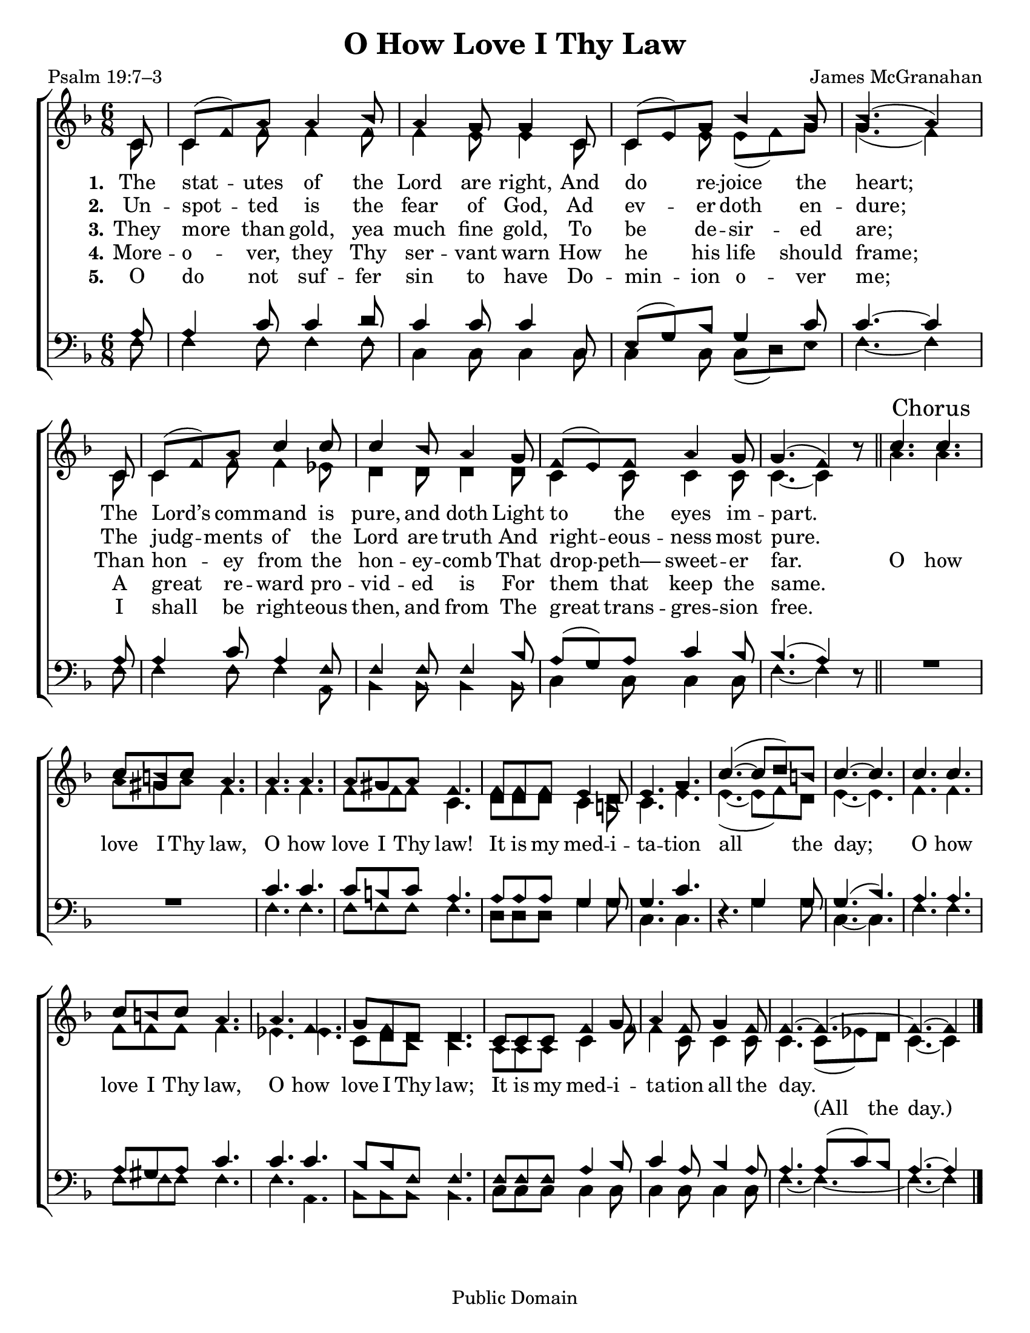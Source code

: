 \version "2.18.2"

\header {
 	title = "O How Love I Thy Law"
 	composer = "James McGranahan"
 	poet = "Psalm 19:7–3"
	copyright= \markup { "Public Domain" }
	tagline = ""
}

\paper {
	#(set-paper-size "letter")
	indent = 0
	%page-count = #1
}

global = {
 	\key f \major
 	\time 6/8
	\aikenHeads
	\huge
	\override Score.BarNumber.break-visibility = ##(#f #f #f)
	\partial 8
}

soprano = \relative c'' {
 	\global
	c,8 c( f) a a4 bes8 a4 g8 g4 c,8 c( e) g bes4 bes8 bes4.( a4)
	\bar "|" \break
	c,8 c( f) a c4 c8 c4 bes8 a4 g8 f( e) f a4 g8 g4.( f4) b8\rest
	\bar "||"
	c4. \mark Chorus c c8 b c a4. a a a8 gis a f4.
	f8 f f e4 d8 e4. g c(~ c8 d) b c4.~ c
	c4. c c8 b c a4. a f g8 f d d4.
	c8 c c f4 g8 a4 f8 g4 f8 f4.~ f~ f~ f4
	\bar "|."

}

alto = \relative c' {
	\global
	c8 c4 f8 f4 f8 f4 e8 e4 c8 c4 e8 e( f) g g4.( f4)
	c8 c4 f8 f4 ees8 d4 d8 d4 d8 c4 c8 c4 c8 c4.~ c4 s8
	a'4. a a8 gis a f4. f f f8 f f c4.
	d8 d d c4 b8 c4. e e(~ e8 f) d e4.~ e
	f f f8 f f f4. ees ees c8 d bes bes4.
	a8 a a c4 f8 f4 c8 c4 c8 c4. c8( ees) d c4.~ c4
}

tenor = \relative c' {
	\global
	\clef "bass"
	a8 a4 c8 c4 d8 c4 c8 c4 c,8 e( g) bes g4 c8 c4.~ c4
	a8 a4 c8 a4 f8 f4 f8 f4 bes8 a( g) a c4 bes8 bes4.( a4) s8
	s2. s2. c4. c c8 b c a4. a8 a a g4 g8 g4. c s4. g4 g8 g4.( bes)
	a a a8 gis a c4. c c bes8 bes f f4.
	f8 f f a4 bes8 c4 a8 bes4 a8 a4. a8( c) bes a4.~ a4
}

bass = \relative c {
	\global
	\clef "bass"
	f8 f4 f8 f4 f8 c4 c8 c4 c8 c4 c8 c( d) e f4.~ f4
	f8 f4 f8 f4 a,8 bes4 bes8 bes4 bes8 c4 c8 c4 c8 f4.~ f4 d8\rest
	\override MultiMeasureRest.staff-position = #2
	R2. R2. f4. f f8 f f f4. d8 d d g4 g8 c,4. c d4.\rest g4 g8 c,4.~ c
	f4. f f8 f f f4. f a, bes8 bes bes bes 4.
	c8 c c c4 c8 c4 c8 c4 c8 f4.~ f~ f~ f4
}

verseOne = \lyricmode {
	\set stanza = "1."
	The stat -- utes of the Lord are right,
	And do re -- joice the heart;
	The Lord’s com -- mand is pure, and doth
	Light to the eyes im -- part.
}

verseTwo = \lyricmode {
	\set stanza = "2."
	Un -- spot -- ted is the fear of God,
	Ad ev -- er doth en -- dure;
	The judg -- ments of the Lord are truth
	And right -- eous -- ness most pure.
}

verseThree = \lyricmode {
	\set stanza = "3."
	They more than gold, yea much fine gold,
	To be de -- sir -- ed are;
	Than hon -- ey from the hon -- ey -- comb
	That drop -- peth— sweet -- er far.
	O how love I Thy law, O how love I Thy law!
	It is my med -- i -- ta -- tion all the day;
	O how love I Thy law, O how love I Thy law;
	It is my med -- i -- ta -- tion all the day.
}

splitText = \lyricmode {
	\repeat unfold 72 {\skip 1} (All the day.)
}

verseFour = \lyricmode {
	\set stanza = "4."
	More -- o -- ver, they Thy ser -- vant warn
	How he his life should frame;
	A great re -- ward pro -- vid -- ed is
	For them that keep the same.
}

verseFive = \lyricmode {
	\set stanza = "5."
	O do not suf -- fer sin to have
	Do -- min -- ion o -- ver me;
	I shall be right -- eous then, and from
	The great trans -- gres -- sion free.
}

\score{
	\new ChoirStaff <<
		\new Staff \with {midiInstrument = #"acoustic grand"} <<
			\new Voice = "soprano" {\voiceOne \soprano}
			\new Voice = "alto" {\voiceTwo \alto}
		>>
		
		\new Lyrics {
			\lyricsto "soprano" \verseOne
		}
		\new Lyrics {
			\lyricsto "soprano" \verseTwo
		}
		\new Lyrics {
			\lyricsto "soprano" \verseThree
		}
		\new Lyrics {
			\lyricsto "soprano" \verseFour
		}
		\new Lyrics {
			\lyricsto "soprano" \verseFive
		}
		\new Lyrics {
			\lyricsto "alto" \splitText
		}
		\new Staff  \with {midiInstrument = #"acoustic grand"}<<
			\new Voice = "tenor" {\voiceThree \tenor}
			\new Voice = "bass" {\voiceFour \bass}
		>>
		
	>>
	
	\layout{}
	\midi{
		\tempo 4 = 88
	}
}
